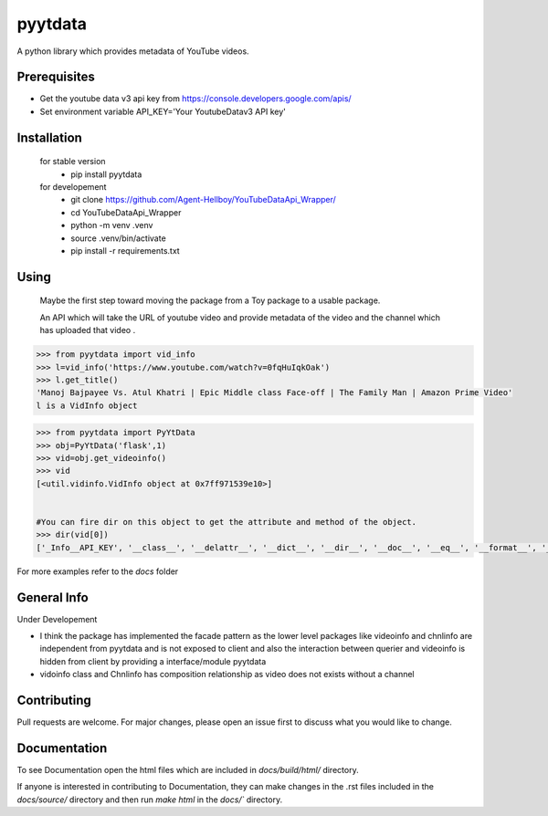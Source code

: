 pyytdata
========

A python library which provides metadata of YouTube videos.

.. image:: https://img.shields.io/pypi/v/pyytdata
   :target: https://pypi.python.org/pypi/pyytdata/

.. image:: https://github.com/Agent-Hellboy/YouTubeDataApi_Wrapper/actions/workflows/build.yml/badge.svg
    :target: https://github.com/Agent-Hellboy/YouTubeDataApi_Wrapper/

.. image:: https://img.shields.io/pypi/pyversions/pyytdata.svg
   :target: https://pypi.python.org/pypi/pyytdata/

.. image:: https://img.shields.io/pypi/l/pyytdata.svg
   :target: https://pypi.python.org/pypi/pyytdata/

.. image:: https://pepy.tech/badge/pyytdata
   :target: https://pepy.tech/project/pyytdata

.. image:: https://img.shields.io/pypi/format/pyytdata.svg
   :target: https://pypi.python.org/pypi/pyytdata/

.. image:: https://coveralls.io/repos/github/Agent-Hellboy/pyytdata/badge.svg
   :target: https://coveralls.io/github/Agent-Hellboy/pyytdata

Prerequisites
-------------

- Get the youtube data v3 api key from https://console.developers.google.com/apis/
- Set environment variable API\_KEY='Your YoutubeDatav3 API key'


Installation
------------

    for stable version
       - pip install pyytdata

    for developement
       - git clone https://github.com/Agent-Hellboy/YouTubeDataApi_Wrapper/
       - cd YouTubeDataApi_Wrapper
       - python -m venv .venv
       - source .venv/bin/activate
       - pip install -r requirements.txt


Using
-----

   Maybe the first step toward moving the package from a Toy package to a usable package.

   An API which will take the URL of youtube video and provide metadata of the video and the channel which has uploaded that video .

.. code-block:: python

   >>> from pyytdata import vid_info
   >>> l=vid_info('https://www.youtube.com/watch?v=0fqHuIqkOak')
   >>> l.get_title()
   'Manoj Bajpayee Vs. Atul Khatri | Epic Middle class Face-off | The Family Man | Amazon Prime Video'
   l is a VidInfo object

.. code-block:: python


    >>> from pyytdata import PyYtData
    >>> obj=PyYtData('flask',1)
    >>> vid=obj.get_videoinfo()
    >>> vid
    [<util.vidinfo.VidInfo object at 0x7ff971539e10>]


    #You can fire dir on this object to get the attribute and method of the object.
    >>> dir(vid[0])
    ['_Info__API_KEY', '__class__', '__delattr__', '__dict__', '__dir__', '__doc__', '__eq__', '__format__', '__ge__', '__getattribute__', '__gt__', '__hash__', '__init__', '__init_subclass__', '__le__', '__lt__', '__module__', '__ne__', '__new__', '__reduce__', '__reduce_ex__', '__repr__', '__setattr__', '__sizeof__', '__str__', '__subclasshook__', '__weakref__', '_id', 'channel_info', 'get_description', 'get_image_url', 'get_link', 'get_publishedtime', 'get_title', 'keyword', 'maxlen', 'open_id', 'order', 'result', 'type', 'youtube']

For more examples refer to the `\docs` folder

General Info
------------
Under Developement

.. image:: /images/info.png
   :width: 600

- I think the package has implemented the facade pattern as the lower level packages like videoinfo and chnlinfo are independent from pyytdata and is not exposed to client and also the interaction between querier and videoinfo is hidden from client by providing a interface/module pyytdata
- vidoinfo class and Chnlinfo has composition relationship as video does not exists without a channel



Contributing
------------

Pull requests are welcome. For major changes, please open an issue first
to discuss what you would like to change.

Documentation
-------------

To see Documentation open the html files which are included in `docs/build/html/` directory. 

If anyone is interested in contributing to Documentation, 
they can make changes in the .rst files included in the `docs/source/` directory and 
then run `make html` in the `docs/`` directory.
